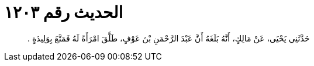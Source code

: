 
= الحديث رقم ١٢٠٣

[quote.hadith]
حَدَّثَنِي يَحْيَى، عَنْ مَالِكٍ، أَنَّهُ بَلَغَهُ أَنَّ عَبْدَ الرَّحْمَنِ بْنَ عَوْفٍ، طَلَّقَ امْرَأَةً لَهُ فَمَتَّعَ بِوَلِيدَةٍ ‏.‏